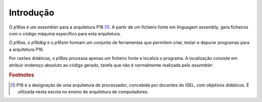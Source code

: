 Introdução
==========

O *p16as* é um *assembler* para a arquitetura P16 [#f1]_.
A partir de um ficheiro fonte em linguagem *assembly*,
gera ficheiros com o código máquina específico para esta arquitetura.

O *p16as*, o *p16dbg* e o *p16sim* formam um conjunto de ferramentas
que permitem criar, testar e depurar programas para a arquitetura P16.

Por razões didáticas, o *p16as* processa apenas um ficheiro fonte e localiza o programa.
A localização consiste em atribuir endereço absoluto ao código gerado, tarefa
que não é normalmente realizada pelo *assembler*.

.. rubric:: Footnotes

.. [#f1] P16 é a designação de uma arquitetura de processador,
   concebida por docentes do ISEL, com objetivos didáticos.
   É utilizada nesta escola no ensino de arquitetura de computadores.



